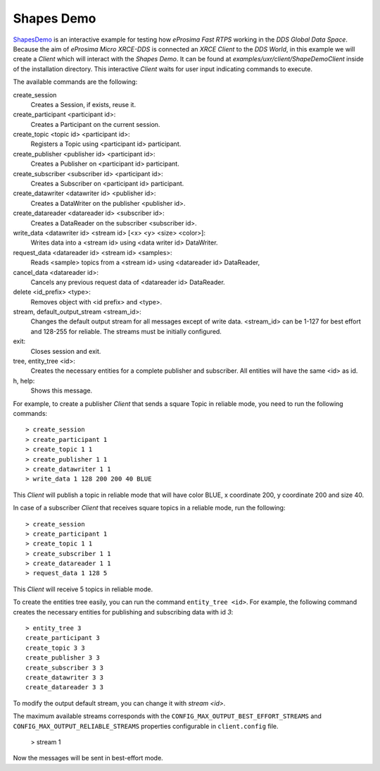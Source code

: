 .. _shapes_demo_label:

Shapes Demo
===========

`ShapesDemo <https://github.com/eProsima/ShapesDemo>`_ is an interactive example for testing how *eProsima Fast RTPS* working in the `DDS Global Data Space`.
Because the aim of *eProsima Micro XRCE-DDS* is connected an `XRCE Client` to the `DDS World`, in this example we will create a *Client* which will interact with the `Shapes Demo`.
It can be found at `examples/uxr/client/ShapeDemoClient` inside of the installation directory.
This interactive *Client* waits for user input indicating commands to execute.

The available commands are the following:

create_session
    Creates a Session, if exists, reuse it.
create_participant <participant id>:
    Creates a Participant on the current session.
create_topic       <topic id> <participant id>:
    Registers a Topic using <participant id> participant.
create_publisher   <publisher id> <participant id>:
    Creates a Publisher on <participant id> participant.
create_subscriber  <subscriber id> <participant id>:
    Creates a Subscriber on <participant id> participant.
create_datawriter  <datawriter id> <publisher id>:
    Creates a DataWriter on the publisher <publisher id>.
create_datareader  <datareader id> <subscriber id>:
    Creates a DataReader on the subscriber <subscriber id>.
write_data <datawriter id> <stream id> [<x> <y> <size> <color>]:
    Writes data into a <stream id> using <data writer id> DataWriter.
request_data       <datareader id> <stream id> <samples>:
    Reads <sample> topics from a <stream id> using <datareader id> DataReader,
cancel_data        <datareader id>:
    Cancels any previous request data of <datareader id> DataReader.
delete             <id_prefix> <type>:
    Removes object with <id prefix> and <type>.
stream, default_output_stream <stream_id>:
    Changes the default output stream for all messages except of write data.
    <stream_id> can be 1-127 for best effort and 128-255 for reliable.
    The streams must be initially configured.
exit:
    Closes session and exit.
tree, entity_tree            <id>:
    Creates the necessary entities for a complete publisher and subscriber.
    All entities will have the same <id> as id.
h, help:
    Shows this message.

For example, to create a publisher *Client* that sends a square Topic in reliable mode, you need to run the following commands: ::

    > create_session
    > create_participant 1
    > create_topic 1 1
    > create_publisher 1 1
    > create_datawriter 1 1
    > write_data 1 128 200 200 40 BLUE

This *Client* will publish a topic in reliable mode that will have color BLUE, x coordinate 200, y coordinate 200 and size 40.

In case of a subscriber *Client* that receives square topics in a reliable mode, run the following: ::

    > create_session
    > create_participant 1
    > create_topic 1 1
    > create_subscriber 1 1
    > create_datareader 1 1
    > request_data 1 128 5

This *Client* will receive 5 topics in reliable mode.

To create the entities tree easily, you can run the command ``entity_tree <id>``.
For example, the following command creates the necessary entities for publishing and subscribing data with id `3`: ::

    > entity_tree 3
    create_participant 3
    create_topic 3 3
    create_publisher 3 3
    create_subscriber 3 3
    create_datawriter 3 3
    create_datareader 3 3

To modify the output default stream, you can change it with `stream <id>`.

The maximum available streams corresponds with the ``CONFIG_MAX_OUTPUT_BEST_EFFORT_STREAMS`` and
``CONFIG_MAX_OUTPUT_RELIABLE_STREAMS`` properties configurable in ``client.config`` file.

    > stream 1

Now the messages will be sent in best-effort mode.
